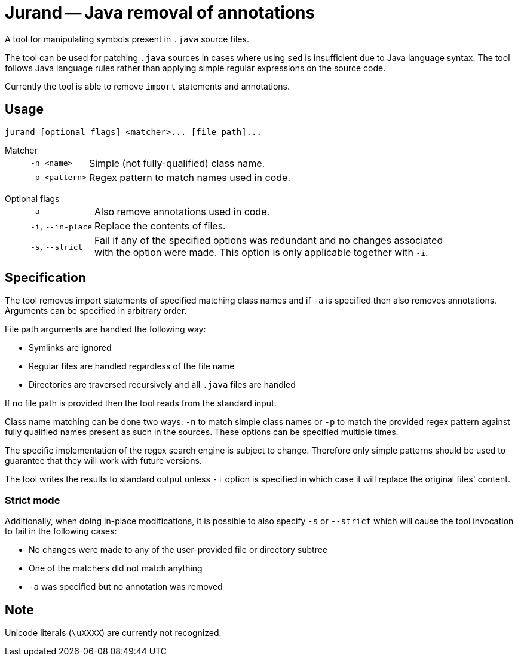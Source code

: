= Jurand -- Java removal of annotations

A tool for manipulating symbols present in `.java` source files.

The tool can be used for patching `.java` sources in cases where using `sed` is insufficient due to Java language syntax. The tool follows Java language rules rather than applying simple regular expressions on the source code.

Currently the tool is able to remove `import` statements and annotations.

== Usage
----
jurand [optional flags] <matcher>... [file path]...
----

Matcher::
[horizontal]
`-n <name>`::: Simple (not fully-qualified) class name.
`-p <pattern>`::: Regex pattern to match names used in code.
[horizontal!]

Optional flags::
[horizontal]
`-a`::: Also remove annotations used in code.
`-i`, `--in-place`::: Replace the contents of files.
`-s`, `--strict`:::
Fail if any of the specified options was redundant and no changes associated +
with the option were made. This option is only applicable together with `-i`.
[horizontal!]

== Specification
The tool removes import statements of specified matching class names and if `-a` is specified then also removes annotations. Arguments can be specified in arbitrary order.

File path arguments are handled the following way:

* Symlinks are ignored
* Regular files are handled regardless of the file name
* Directories are traversed recursively and all `.java` files are handled

If no file path is provided then the tool reads from the standard input.

Class name matching can be done two ways: `-n` to match simple class names or `-p` to match the provided regex pattern against fully qualified names present as such in the sources. These options can be specified multiple times.

The specific implementation of the regex search engine is subject to change. Therefore only simple patterns should be used to guarantee that they will work with future versions.

The tool writes the results to standard output unless `-i` option is specified in which case it will replace the original files' content.

=== Strict mode
Additionally, when doing in-place modifications, it is possible to also specify `-s` or `--strict` which will cause the tool invocation to fail in the following cases:

* No changes were made to any of the user-provided file or directory subtree
* One of the matchers did not match anything
* `-a` was specified but no annotation was removed

== Note
Unicode literals (`\uXXXX`) are currently not recognized.

